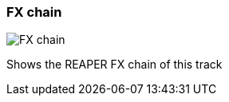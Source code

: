 ifdef::pdf-theme[[[track-panel-fx-chain,FX chain]]]
ifndef::pdf-theme[[[track-panel-fx-chain,FX chain image:playtime::generated/screenshots/elements/track-panel/fx-chain.png[width=50]]]]
=== FX chain

image:playtime::generated/screenshots/elements/track-panel/fx-chain.png[FX chain, role="related thumb right"]

Shows the REAPER FX chain of this track

